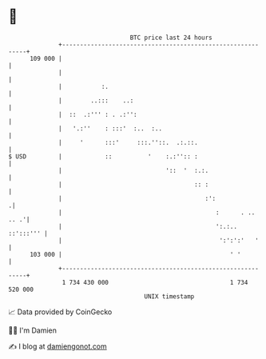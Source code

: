 * 👋

#+begin_example
                                     BTC price last 24 hours                    
                 +------------------------------------------------------------+ 
         109 000 |                                                            | 
                 |                                                            | 
                 |           :.                                               | 
                 |        ..:::    ..:                                        | 
                 |  ::  .:''' : . .:'':                                       | 
                 |   '.:''    : :::'  :..  :..                                | 
                 |     '      :::'     :::.''::.  .:.::.                      | 
   $ USD         |            ::          '    :.:'':: :                      | 
                 |                             '::  '  :.:.                   | 
                 |                                     :: :                   | 
                 |                                        :':                .| 
                 |                                           :      . .. .. .'| 
                 |                                           ':.:.. ::':::''' | 
                 |                                            ':':':'   '     | 
         103 000 |                                               ' '          | 
                 +------------------------------------------------------------+ 
                  1 734 430 000                                  1 734 520 000  
                                         UNIX timestamp                         
#+end_example
📈 Data provided by CoinGecko

🧑‍💻 I'm Damien

✍️ I blog at [[https://www.damiengonot.com][damiengonot.com]]
